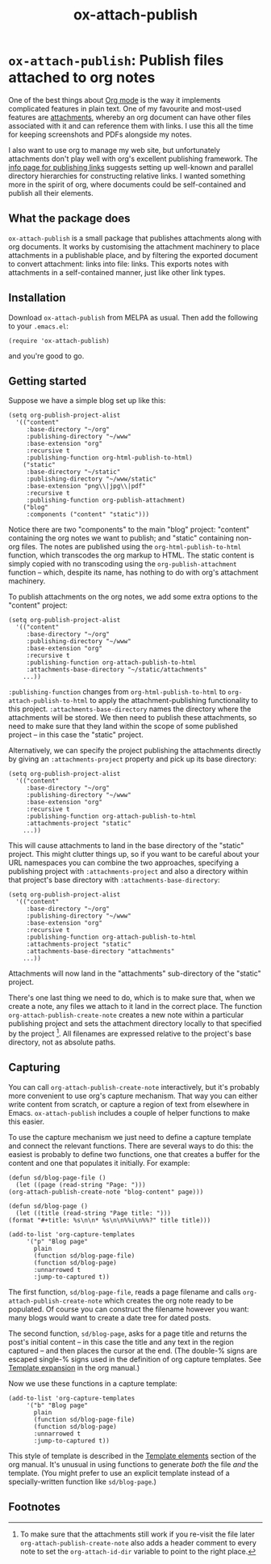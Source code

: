 #+title: ox-attach-publish

* ~ox-attach-publish~: Publish files attached to org notes

 One of the best things about [[https://orgmode.org/][Org mode]] is the way it implements
 complicated features in plain text. One of my favourite and
 most-used features are [[info:org#Attachments][attachments]], whereby an org document can
 have other files associated with it and can reference them with
 links. I use this all the time for keeping screenshots and PDFs
 alongside my notes.

 I also want to use org to manage my web site, but unfortunately
 attachments don't play well with org's excellent publishing
 framework. The [[info:org#Publishing links][info page for publishing links]] suggests setting
 up well-known and parallel directory hierarchies for constructing
 relative links. I wanted something more in the spirit of org, where
 documents could be self-contained and publish all their elements.

** What the package does

   ~ox-attach-publish~ is a small package that publishes attachments
   along with org documents. It works by customising the attachment
   machinery to place attachments in a publishable place, and by
   filtering the exported document to convert attachment: links into
   file: links. This exports notes with attachments in a
   self-contained manner, just like other link types.

** Installation

   Download ~ox-attach-publish~ from MELPA as usual. Then add the
   following to your ~.emacs.el~:

   #+begin_src elisp
     (require 'ox-attach-publish)
   #+end_src

   and you're good to go.

** Getting started

   Suppose we have a simple blog set up like this:

   #+begin_src elisp
     (setq org-publish-project-alist
	   '(("content"
	      :base-directory "~/org"
	      :publishing-directory "~/www"
	      :base-extension "org"
	      :recursive t
	      :publishing-function org-html-publish-to-html)
	     ("static"
	      :base-directory "~/static"
	      :publishing-directory "~/www/static"
	      :base-extension "png\\|jpg\\|pdf"
	      :recursive t
	      :publishing-function org-publish-attachment)
	     ("blog"
	      :components ("content" "static")))
   #+end_src

   Notice there are two "components" to the main "blog" project:
   "content" containing the org notes we want to publish; and
   "static" containing non-org files. The notes are published using
   the ~org-html-publish-to-html~ function, which transcodes the org
   markup to HTML. The static content is simply copied with no
   transcoding using the ~org-publish-attachment~ function -- which,
   despite its name, has nothing to do with org's attachment
   machinery.

   To publish attachments on the org notes, we add some extra
   options to the "content" project:

   #+begin_src elisp
     (setq org-publish-project-alist
	   '(("content"
	      :base-directory "~/org"
	      :publishing-directory "~/www"
	      :base-extension "org"
	      :recursive t
	      :publishing-function org-attach-publish-to-html
	      :attachments-base-directory "~/static/attachments"
	     ...))
   #+end_src

   ~:publishing-function~ changes from ~org-html-publish-to-html~ to
   ~org-attach-publish-to-html~ to apply the attachment-publishing
   functionality to this project. ~:attachments-base-directory~
   names the directory where the attachments will be stored. We then
   need to publish these attachments, so need to make sure that they
   land within the scope of some published project -- in this case
   the "static" project.

   Alternatively, we can specify the project publishing the
   attachments directly by giving an ~:attachments-project~ property
   and pick up its base directory:

   #+begin_src elisp
     (setq org-publish-project-alist
	   '(("content"
	      :base-directory "~/org"
	      :publishing-directory "~/www"
	      :base-extension "org"
	      :recursive t
	      :publishing-function org-attach-publish-to-html
	      :attachments-project "static"
	     ...))
   #+end_src

   This will cause attachments to land in the base directory of the
   "static" project. This might clutter things up, so if you want
   to be careful about your URL namespaces you can combine the two
   approaches, specifying a publishing project with
   ~:attachments-project~ and also a directory within that project's
   base directory with ~:attachments-base-directory~:

   #+begin_src elisp
     (setq org-publish-project-alist
	   '(("content"
	      :base-directory "~/org"
	      :publishing-directory "~/www"
	      :base-extension "org"
	      :recursive t
	      :publishing-function org-attach-publish-to-html
	      :attachments-project "static"
	      :attachments-base-directory "attachments"
	     ...))
   #+end_src

   Attachments will now land in the "attachments" sub-directory of
   the "static" project.

   There's one last thing we need to do, which is to make sure that,
   when we create a note, any files we attach to it land in the
   correct place. The function ~org-attach-publish-create-note~
   creates a new note within a particular publishing project and
   sets the attachment directory locally to that specified by the
   project [fn:header-comment]. All filenames are expressed relative
   to the project's base directory, not as absolute paths.

** Capturing

   You can call ~org-attach-publish-create-note~ interactively, but
   it's probably more convenient to use org's capture mechanism.
   That way you can either write content from scratch, or capture a
   region of text from elsewhere in Emacs. ~ox-attach-publish~
   includes a couple of helper functions to make this easier.

   To use the capture mechanism we just need to define a capture
   template and connect the relevant functions. There are several
   ways to do this: the easiest is probably to define two functions,
   one that creates a buffer for the content and one that populates
   it initially. For example:

   #+begin_src elisp
     (defun sd/blog-page-file ()
       (let ((page (read-string "Page: ")))
	 (org-attach-publish-create-note "blog-content" page)))

     (defun sd/blog-page ()
       (let ((title (read-string "Page title: ")))
	 (format "#+title: %s\n\n* %s\n\n%%i\n%%?" title title)))

     (add-to-list 'org-capture-templates
		  '("p" "Blog page"
		    plain
		    (function sd/blog-page-file)
		    (function sd/blog-page)
		    :unnarrowed t
		    :jump-to-captured t))
   #+end_src

   The first function, ~sd/blog-page-file~, reads a page filename and
   calls ~org-attach-publish-create-note~ which creates the org note
   ready to be populated. Of course you can construct the filename
   however you want: many blogs would want to create a date tree for
   dated posts.

   The second function, ~sd/blog-page~, asks for a page title and
   returns the post's initial content -- in this case the title and
   any text in the region captured -- and then places the cursor at
   the end. (The double-% signs are escaped single-% signs used in
   the definition of org capture templates. See [[info:org#Template expansion][Template expansion]]
   in the org manual.)

   Now we use these functions in a capture template:

   #+begin_src elisp
     (add-to-list 'org-capture-templates
		  '("b" "Blog page"
		    plain
		    (function sd/blog-page-file)
		    (function sd/blog-page)
		    :unnarrowed t
		    :jump-to-captured t))
   #+end_src

   This style of template is described in the [[info:org#Template elements][Template elements]]
   section of the org manual. It's unusual in using functions to
   generate /both/ the file /and/ the template. (You might prefer to
   use an explicit template instead of a specially-written function
   like ~sd/blog-page~.)

** Footnotes

[fn:header-comment] To make sure that the attachments still work
     if you re-visit the file later ~org-attach-publish-create-note~
     also adds a header comment to every note to set the
     ~org-attach-id-dir~ variable to point to the right place.
